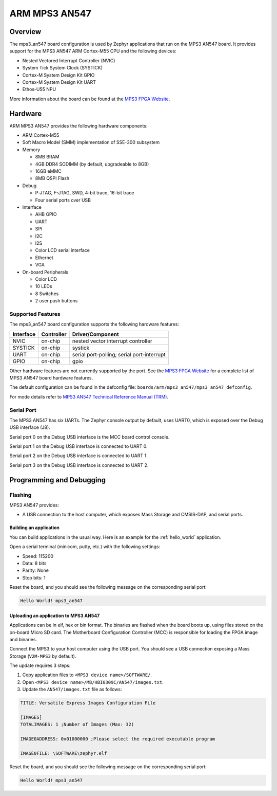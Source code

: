 .. _mps3_an547_board:

ARM MPS3 AN547
###############

Overview
********

The mps3_an547 board configuration is used by Zephyr applications that run
on the MPS3 AN547 board. It provides support for the MPS3 AN547 ARM Cortex-M55
CPU and the following devices:

- Nested Vectored Interrupt Controller (NVIC)
- System Tick System Clock (SYSTICK)
- Cortex-M System Design Kit GPIO
- Cortex-M System Design Kit UART
- Ethos-U55 NPU

.. image:: img/mps3_an547.png
     :width: 666px
     :align: center
     :height: 546px
     :alt: ARM MPS3 AN547

More information about the board can be found at the `MPS3 FPGA Website`_.

Hardware
********

ARM MPS3 AN547 provides the following hardware components:

- ARM Cortex-M55
- Soft Macro Model (SMM) implementation of SSE-300 subsystem
- Memory

  - 8MB BRAM
  - 4GB DDR4 SODIMM (by default, upgradeable to 8GB)
  - 16GB eMMC
  - 8MB QSPI Flash

- Debug

  - P‐JTAG, F-JTAG, SWD, 4-bit trace, 16-bit trace
  - Four serial ports over USB

- Interface

  - AHB GPIO
  - UART
  - SPI
  - I2C
  - I2S
  - Color LCD serial interface
  - Ethernet
  - VGA

- On-board Peripherals

  - Color LCD
  - 10 LEDs
  - 8 Switches
  - 2 user push buttons

Supported Features
===================

The mps3_an547 board configuration supports the following hardware features:

+-----------+------------+-------------------------------------+
| Interface | Controller | Driver/Component                    |
+===========+============+=====================================+
| NVIC      | on-chip    | nested vector interrupt controller  |
+-----------+------------+-------------------------------------+
| SYSTICK   | on-chip    | systick                             |
+-----------+------------+-------------------------------------+
| UART      | on-chip    | serial port-polling;                |
|           |            | serial port-interrupt               |
+-----------+------------+-------------------------------------+
| GPIO      | on-chip    | gpio                                |
+-----------+------------+-------------------------------------+

Other hardware features are not currently supported by the port.
See the `MPS3 FPGA Website`_ for a complete list of MPS3 AN547 board hardware
features.

The default configuration can be found in the defconfig file:
``boards/arm/mps3_an547/mps3_an547_defconfig``.

For mode details refer to `MPS3 AN547 Technical Reference Manual (TRM)`_.

Serial Port
===========

The MPS3 AN547 has six UARTs. The Zephyr console output by default, uses
UART0, which is exposed over the Debug USB interface (J8).

Serial port 0 on the Debug USB interface is the MCC board control console.

Serial port 1 on the Debug USB interface is connected to UART 0.

Serial port 2 on the Debug USB interface is connected to UART 1.

Serial port 3 on the Debug USB interface is connected to UART 2.

Programming and Debugging
*************************

Flashing
========

MPS3 AN547 provides:

- A USB connection to the host computer, which exposes Mass Storage and
  CMSIS-DAP, and serial ports.

Building an application
-----------------------

You can build applications in the usual way. Here is an example for
the :ref:`hello_world` application.

.. zephyr-app-commands::
   :zephyr-app: samples/hello_world
   :board: mps3_an547
   :goals: build

Open a serial terminal (minicom, putty, etc.) with the following settings:

- Speed: 115200
- Data: 8 bits
- Parity: None
- Stop bits: 1

Reset the board, and you should see the following message on the corresponding
serial port:

.. code-block:: console

   Hello World! mps3_an547

Uploading an application to MPS3 AN547
---------------------------------------

Applications can be in elf, hex or bin format. The binaries are flashed when
the board boots up, using files stored on the on-board Micro SD card. The
Motherboard Configuration Controller (MCC) is responsible for loading the FPGA
image and binaries.

Connect the MPS3 to your host computer using the USB port. You should see a
USB connection exposing a Mass Storage (``V2M-MPS3`` by default).

The update requires 3 steps:

1. Copy application files to ``<MPS3 device name>/SOFTWARE/``.
2. Open ``<MPS3 device name>/MB/HBI0309C/AN547/images.txt``.
3. Update the ``AN547/images.txt`` file as follows:

.. code-block:: bash

   TITLE: Versatile Express Images Configuration File

   [IMAGES]
   TOTALIMAGES: 1 ;Number of Images (Max: 32)

   IMAGE0ADDRESS: 0x01000000 ;Please select the required executable program

   IMAGE0FILE: \SOFTWARE\zephyr.elf


Reset the board, and you should see the following message on the corresponding
serial port:

.. code-block:: console

   Hello World! mps3_an547


.. _MPS3 FPGA Website:
   https://developer.arm.com/tools-and-software/development-boards/fpga-prototyping-boards/mps3

.. _MPS3 AN547 Technical Reference Manual (TRM):
   https://developer.arm.com/-/media/Arm%20Developer%20Community/PDF/DAI0547B_SSE300_PLUS_U55_FPGA_for_mps3.pdf

.. _MPS3 FPGA Prototyping Board Technical Reference Manual (TRM):
   https://developer.arm.com/documentation/100765/latest

.. _Cortex M55 Generic User Guide:
   https://developer.arm.com/documentation/101051/latest

.. _Corelink SSE-300 Example Subsystem:
   https://developer.arm.com/documentation/101772/latest
